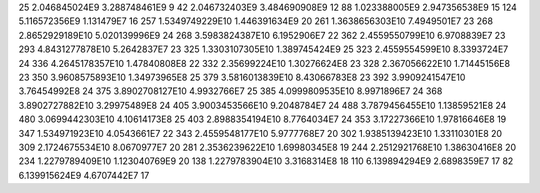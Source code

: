 25	2.046845024E9	3.288748461E9	9
42	2.046732403E9	3.484690908E9	12
88	1.023388005E9	2.947356538E9	15
124	5.116572356E9	1.131479E7	16
257	1.5349749229E10	1.446391634E9	20
261	1.3638656303E10	7.4949501E7	23
268	2.8652929189E10	5.020139996E9	24
268	3.5983824387E10	6.1952906E7	22
362	2.4559550799E10	6.9708839E7	23
293	4.8431277878E10	5.2642837E7	23
325	1.3303107305E10	1.389745424E9	25
323	2.4559554599E10	8.3393724E7	24
336	4.2645178357E10	1.47840808E8	22
332	2.35699224E10	1.30276624E8	23
328	2.367056622E10	1.71445156E8	23
350	3.9608575893E10	1.34973965E8	25
379	3.5816013839E10	8.43066783E8	23
392	3.9909241547E10	3.76454992E8	24
375	3.8902708127E10	4.9932766E7	25
385	4.0999809535E10	8.9971896E7	24
368	3.8902727882E10	3.29975489E8	24
405	3.9003453566E10	9.2048784E7	24
488	3.7879456455E10	1.13859521E8	24
480	3.0699442303E10	4.10614173E8	25
403	2.8988354194E10	8.7764034E7	24
353	3.17227366E10	1.97816646E8	19
347	1.534971923E10	4.0543661E7	22
343	2.4559548177E10	5.9777768E7	20
302	1.9385139423E10	1.33110301E8	20
309	2.1724675534E10	8.0670977E7	20
281	2.3536239622E10	1.69980345E8	19
244	2.2512921768E10	1.38630416E8	20
234	1.2279789409E10	1.123040769E9	20
138	1.2279783904E10	3.3168314E8	18
110	6.139894294E9	2.6898359E7	17
82	6.139915624E9	4.6707442E7	17
